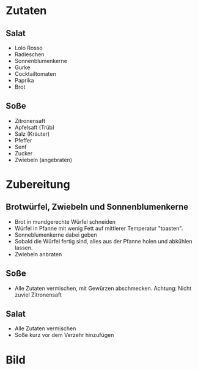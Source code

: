 #+STARTUP: indent
* Zutaten

** Salat

- Lolo Rosso
- Radieschen
- Sonnenblumenkerne
- Gurke
- Cocktailtomaten
- Paprika
- Brot

** Soße

- Zitronensaft
- Apfelsaft (Trüb)
- Salz (Kräuter)
- Pfeffer
- Senf
- Zucker
- Zwiebeln (angebraten)

* Zubereitung

** Brotwürfel, Zwiebeln und Sonnenblumenkerne

- Brot in mundgerechte Würfel schneiden
- Würfel in Pfanne mit wenig Fett auf mittlerer Temperatur "toasten".
- Sonneblumenkerne dabei geben
- Sobald die Würfel fertig sind, alles aus der Pfanne holen und abkühlen lassen.
- Zwiebeln anbraten

** Soße

- Alle Zutaten vermischen, mit Gewürzen abschmecken. Achtung: Nicht zuviel Zitronensaft

** Salat 

- Alle Zutaten vermischen
- Soße kurz vor dem Verzehr hinzufügen

* Bild


